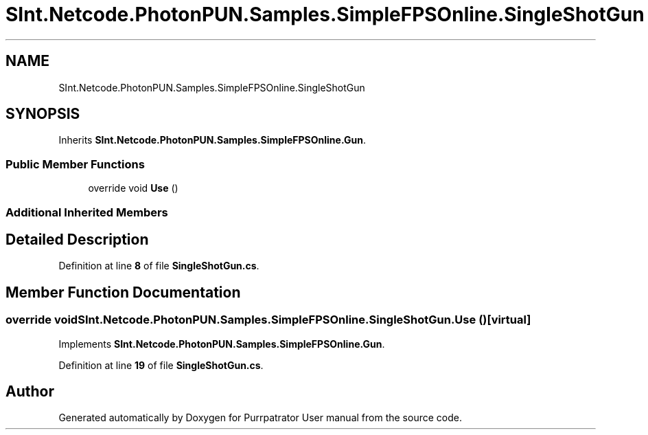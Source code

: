 .TH "SInt.Netcode.PhotonPUN.Samples.SimpleFPSOnline.SingleShotGun" 3 "Mon Apr 18 2022" "Purrpatrator User manual" \" -*- nroff -*-
.ad l
.nh
.SH NAME
SInt.Netcode.PhotonPUN.Samples.SimpleFPSOnline.SingleShotGun
.SH SYNOPSIS
.br
.PP
.PP
Inherits \fBSInt\&.Netcode\&.PhotonPUN\&.Samples\&.SimpleFPSOnline\&.Gun\fP\&.
.SS "Public Member Functions"

.in +1c
.ti -1c
.RI "override void \fBUse\fP ()"
.br
.in -1c
.SS "Additional Inherited Members"
.SH "Detailed Description"
.PP 
Definition at line \fB8\fP of file \fBSingleShotGun\&.cs\fP\&.
.SH "Member Function Documentation"
.PP 
.SS "override void SInt\&.Netcode\&.PhotonPUN\&.Samples\&.SimpleFPSOnline\&.SingleShotGun\&.Use ()\fC [virtual]\fP"

.PP
Implements \fBSInt\&.Netcode\&.PhotonPUN\&.Samples\&.SimpleFPSOnline\&.Gun\fP\&.
.PP
Definition at line \fB19\fP of file \fBSingleShotGun\&.cs\fP\&.

.SH "Author"
.PP 
Generated automatically by Doxygen for Purrpatrator User manual from the source code\&.

